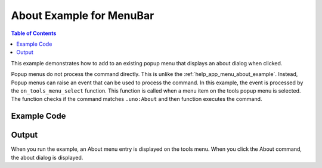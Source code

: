 .. _help_menubar_menu_about_example:

About Example for MenuBar
=========================


.. contents:: Table of Contents
    :local:
    :backlinks: none
    :depth: 1

This example demonstrates how to add to an existing popup menu that displays an about dialog when clicked.

Popup menus do not process the command directly. This is unlike the :ref:`help_app_menu_about_example`.
Instead, Popup menus can raise an event that can be used to process the command.
In this example, the event is processed by the ``on_tools_menu_select`` function.
This function is called when a menu item on the tools popup menu is selected.
The function checks if the command matches ``.uno:About`` and then function executes the command.

Example Code
------------

.. tabs::

    .. code-tab:: python

        from __future__ import annotations
        from typing import Any, cast, TYPE_CHECKING
        import uno

        from ooodev.calc import CalcDoc
        from ooodev.loader import Lo
        from ooodev.utils.kind.menu_lookup_kind import MenuLookupKind
        from ooodev.gui.menu.menu_bar import MenuBar

        if TYPE_CHECKING:
            from com.sun.star.awt import MenuEvent
            from ooodev.events.args.event_args import EventArgs
            from ooodev.gui.menu.popup_menu import PopupMenu

        def on_tools_menu_select(src: Any, event: EventArgs, menu: PopupMenu) -> None:
            me = cast("MenuEvent", event.event_data)
            command = menu.get_command(me.MenuId)
            if command == ".uno:About":
                menu.execute_cmd(command)

        def get_menu_bar(doc: CalcDoc) -> MenuBar:
            # get the menubar of the active document
            doc.activate()
            comp = doc.get_frame_comp()
            if comp is None:
                raise ValueError("No frame component found")
            lm = comp.layout_manager
            mb = lm.get_menu_bar()
            if mb is None:
                raise ValueError("No menu bar found")
            return mb

        def main():
            loader = Lo.load_office(connector=Lo.ConnectPipe())
            doc = CalcDoc.create_doc(loader=loader, visible=True)
            try:
                sheet = doc.sheets[0]
                sheet[0, 0].value = "Hello, World!"

                mb = get_menu_bar(doc)
                menu_id, _ = mb.find_item_menu_id(str(MenuLookupKind.TOOLS))
                menu = mb.get_popup_menu(menu_id)
                if menu is None:
                    raise ValueError("No Tools Menu found")

                next_id = menu.insert_item_after(menu_id=-1, text="About", after=".uno:AutoComplete")
                menu.set_command(menu_id=next_id, command=".uno:About")
                menu.add_event_item_selected(on_tools_menu_select)

                # set breakpoint here to see the menu.
                assert True
            finally:
                doc.close()
                Lo.close_office()

        if __name__ == "__main__":
            main()

    .. only:: html

        .. cssclass:: tab-none

            .. group-tab:: None

Output
------

When you run the example, an About menu entry is displayed on the tools menu.
When you click the About command, the about dialog is displayed.

.. cssclass:: screen_shot

    .. _ca9505a8-71c4-489a-bfe2-60d77dea103e_1:

    .. figure:: https://github.com/Amourspirit/python_ooo_dev_tools/assets/4193389/ca9505a8-71c4-489a-bfe2-60d77dea103e
        :alt: Tools menu displaying about command.
        :figclass: align-center

        Tools menu displaying about command.